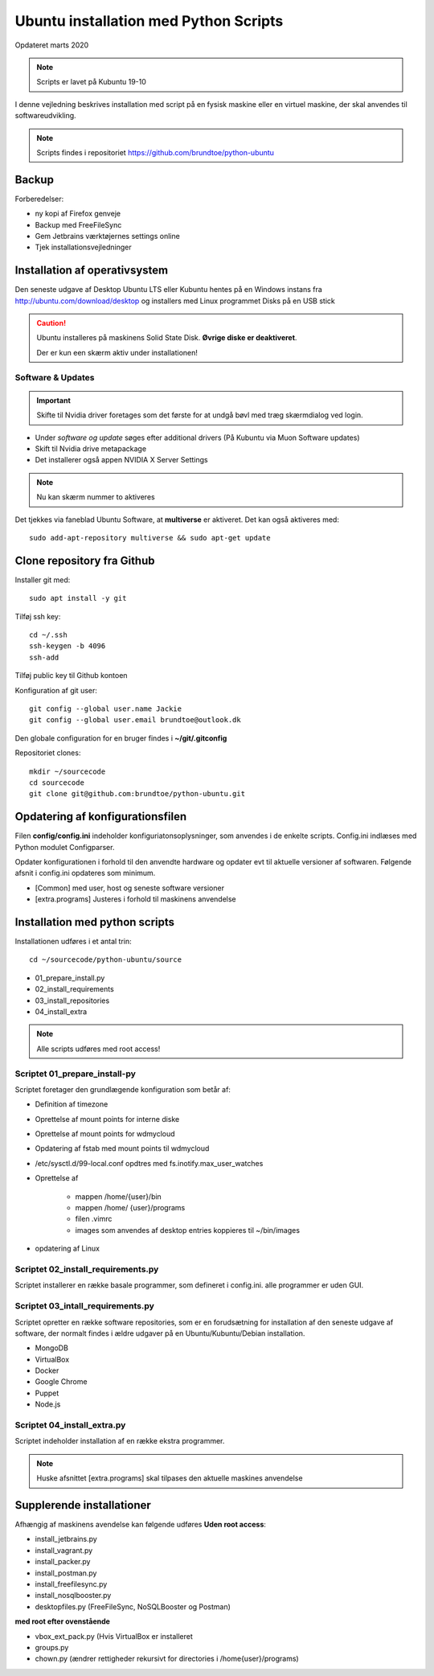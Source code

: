 .. index:: Ubuntu Installation
.. _installation:

======================================
Ubuntu installation med Python Scripts
======================================
Opdateret marts 2020

.. note:: Scripts er lavet på Kubuntu 19-10

I denne vejledning beskrives installation med script på en fysisk maskine eller en virtuel maskine, der skal anvendes til softwareudvikling.

.. note:: Scripts findes i repositoriet https://github.com/brundtoe/python-ubuntu

Backup
======

Forberedelser:

- ny kopi af Firefox genveje
- Backup med FreeFileSync
- Gem Jetbrains værktøjernes settings online
- Tjek installationsvejledninger

Installation af operativsystem
==============================
Den seneste udgave af Desktop Ubuntu LTS eller Kubuntu hentes på en Windows instans fra http://ubuntu.com/download/desktop og installers med Linux programmet Disks på en USB stick

.. caution::

   Ubuntu installeres på maskinens Solid State Disk. **Øvrige diske er deaktiveret**.

   Der er kun een skærm aktiv under installationen!

Software & Updates
------------------

.. important:: Skifte til Nvidia driver foretages som det første for at undgå bøvl med træg skærmdialog ved login.

- Under *software og update* søges efter additional drivers (På Kubuntu via Muon Software updates)
- Skift til Nvidia drive metapackage
- Det installerer også appen NVIDIA X Server Settings

.. note:: Nu kan skærm nummer to aktiveres

Det tjekkes via faneblad Ubuntu Software, at **multiverse** er aktiveret. Det kan også aktiveres med::

   sudo add-apt-repository multiverse && sudo apt-get update

Clone repository fra Github
===========================

Installer git med::

    sudo apt install -y git

Tilføj ssh key::

    cd ~/.ssh
    ssh-keygen -b 4096
    ssh-add

Tilføj public key til Github kontoen

Konfiguration af git user::

   git config --global user.name Jackie
   git config --global user.email brundtoe@outlook.dk

Den globale configuration for en bruger findes i **~/git/.gitconfig**

Repositoriet clones::

   mkdir ~/sourcecode
   cd sourcecode
   git clone git@github.com:brundtoe/python-ubuntu.git

Opdatering af konfigurationsfilen
=================================
Filen **config/config.ini** indeholder konfiguriatonsoplysninger, som anvendes i de enkelte scripts. Config.ini indlæses med Python modulet Configparser.

Opdater konfigurationen i forhold til den anvendte hardware og opdater evt til aktuelle versioner af softwaren. Følgende afsnit i config.ini opdateres som minimum.

* [Common] med user, host og seneste software versioner
* [extra.programs] Justeres i forhold til maskinens anvendelse

Installation med python scripts
===============================
Installationen udføres i et antal trin::

   cd ~/sourcecode/python-ubuntu/source

* 01_prepare_install.py
* 02_install_requirements
* 03_install_repositories
* 04_install_extra

.. note:: Alle scripts udføres med root access!

Scriptet 01_prepare_install-py
------------------------------
Scriptet foretager den grundlægende konfiguration som betår af:

* Definition af timezone
* Oprettelse af mount points for interne diske
* Oprettelse af mount points for wdmycloud
* Opdatering af fstab med mount points til wdmycloud
* /etc/sysctl.d/99-local.conf opdtres med fs.inotify.max_user_watches
* Oprettelse af

   * mappen /home/{user}/bin
   * mappen /home/ {user}/programs
   * filen .vimrc
   * images som anvendes af desktop entries koppieres til ~/bin/images

* opdatering af Linux

Scriptet 02_install_requirements.py
-----------------------------------
Scriptet installerer en række basale programmer, som defineret i config.ini. alle programmer er uden GUI.

Scriptet 03_intall_requirements.py
----------------------------------
Scriptet opretter en række software repositories, som er en forudsætning for installation af den seneste udgave af software, der normalt findes i ældre udgaver på en Ubuntu/Kubuntu/Debian installation.

* MongoDB
* VirtualBox
* Docker
* Google Chrome
* Puppet
* Node.js

Scriptet 04_install_extra.py
----------------------------
Scriptet indeholder installation af en række ekstra programmer.

.. note:: Huske afsnittet [extra.programs] skal tilpases den aktuelle maskines anvendelse

Supplerende installationer
==========================
Afhængig af maskinens avendelse kan følgende udføres **Uden root access**:

- install_jetbrains.py
- install_vagrant.py
- install_packer.py
- install_postman.py
- install_freefilesync.py
- install_nosqlbooster.py
- desktopfiles.py (FreeFileSync, NoSQLBooster og Postman)

**med root efter ovenstående**

- vbox_ext_pack.py (Hvis VirtualBox er installeret
- groups.py
- chown.py (ændrer rettigheder rekursivt for directories i /home{user}/programs)





